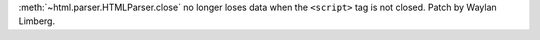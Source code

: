 :meth:`~html.parser.HTMLParser.close` no longer loses data when the
``<script>`` tag is not closed. Patch by Waylan Limberg.
